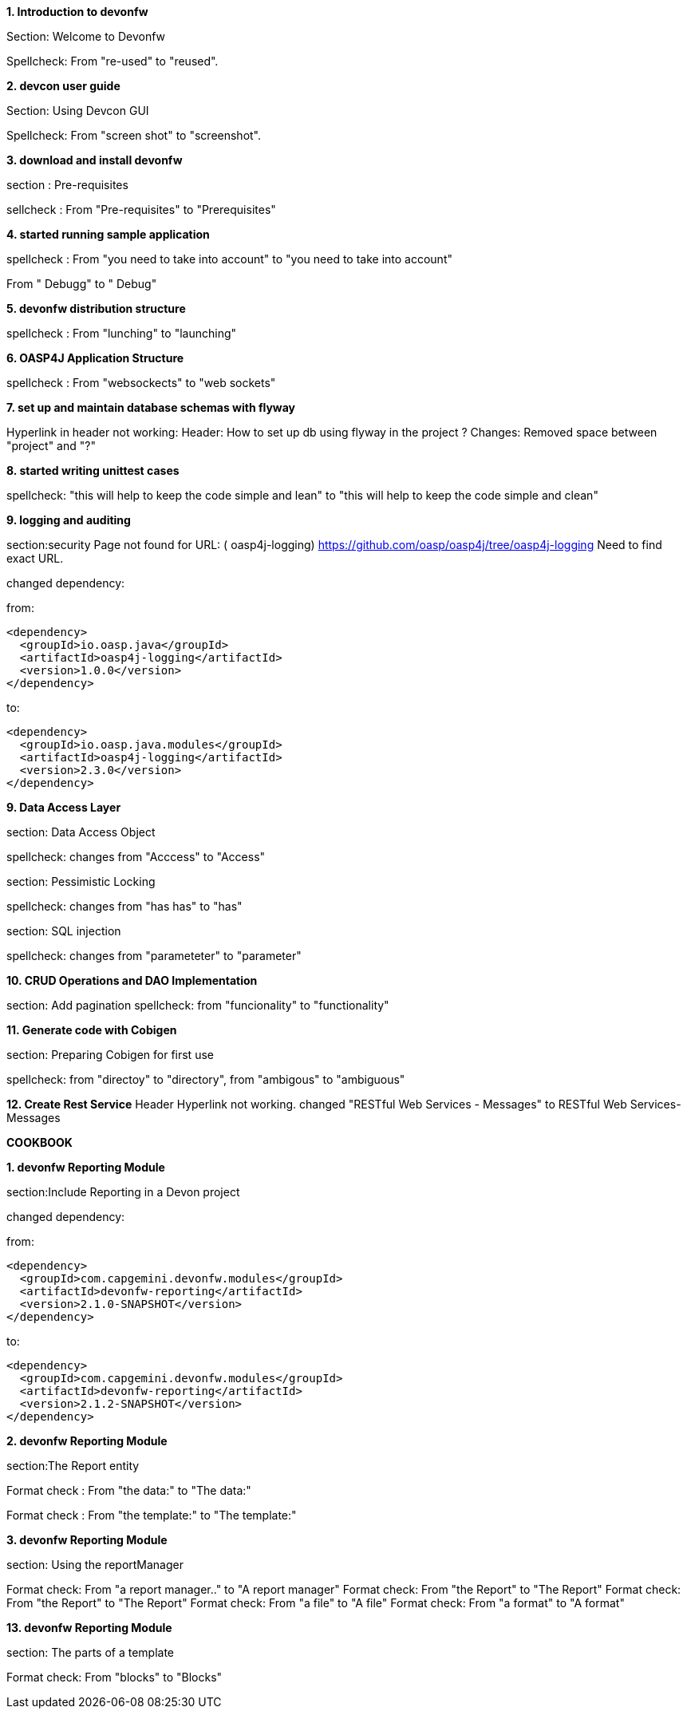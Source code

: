 **1. Introduction to devonfw**

Section: Welcome to Devonfw 

Spellcheck: From "re-used" to "reused". 


**2. devcon user guide**

Section: Using Devcon GUI

Spellcheck: From "screen shot" to "screenshot".

**3. download and install devonfw**

section : Pre-requisites

sellcheck : From "Pre-requisites" to "Prerequisites"

**4. started running sample application**

spellcheck : 
From "you need to take into account" to "you need to take into account"

From " Debugg" to " Debug"

**5. devonfw distribution structure**

spellcheck : 
From "lunching" to "launching"

**6. OASP4J Application Structure**

spellcheck : 
From "websockects" to "web sockets"

**7. set up and maintain database schemas with flyway**

Hyperlink in header not working: 
Header: How to set up db using flyway in the project ? 
Changes: Removed space between "project" and "?"


**8. started writing unittest cases**

spellcheck: "this will help to keep the code simple and lean" to "this will help to keep the code simple and clean"

**9. logging and auditing**

section:security  
Page not found for URL: ( oasp4j-logging) https://github.com/oasp/oasp4j/tree/oasp4j-logging
Need to find exact URL.

changed dependency:

from:

[source,xml]
----
<dependency>
  <groupId>io.oasp.java</groupId>
  <artifactId>oasp4j-logging</artifactId>
  <version>1.0.0</version>
</dependency>
----

to:
[source,xml]
----
<dependency>
  <groupId>io.oasp.java.modules</groupId>
  <artifactId>oasp4j-logging</artifactId>
  <version>2.3.0</version>
</dependency>
---- 

**9. Data Access Layer**

section: Data Access Object

spellcheck: changes from "Acccess" to "Access"

section: Pessimistic Locking

spellcheck: changes from "has has" to "has"

section: SQL injection

spellcheck: changes from "parameteter"  to "parameter"


**10. CRUD Operations and DAO Implementation**

section:  Add pagination
spellcheck: from "funcionality" to "functionality"

**11. Generate code with Cobigen**

section: Preparing Cobigen for first use

spellcheck: 
from "directoy" to "directory", 
from "ambigous" to "ambiguous"

**12. Create Rest Service**
Header Hyperlink not working.
changed "RESTful Web Services - Messages" to RESTful Web Services-Messages















































**COOKBOOK**  

**1. devonfw Reporting Module**   

section:Include Reporting in a Devon project

changed dependency:

from:

[source,xml]
----
<dependency>
  <groupId>com.capgemini.devonfw.modules</groupId>
  <artifactId>devonfw-reporting</artifactId>
  <version>2.1.0-SNAPSHOT</version>
</dependency>
----

to:
[source,xml]
----
<dependency>
  <groupId>com.capgemini.devonfw.modules</groupId>
  <artifactId>devonfw-reporting</artifactId>
  <version>2.1.2-SNAPSHOT</version>
</dependency>
---- 

**2. devonfw Reporting Module**   

section:The Report entity

Format check :  From "the data:" to "The data:" 

Format check :  From "the template:" to "The template:" 


**3. devonfw Reporting Module**   

section: Using the reportManager

Format check:  From "a report manager.." to "A report manager" 
Format check:  From "the Report" to "The Report" 
Format check:  From "the Report" to "The Report" 
Format check:  From "a file" to "A file" 
Format check:  From "a format" to "A format" 

**13. devonfw Reporting Module**   

section: The parts of a template

Format check:  From "blocks" to "Blocks" 

           
